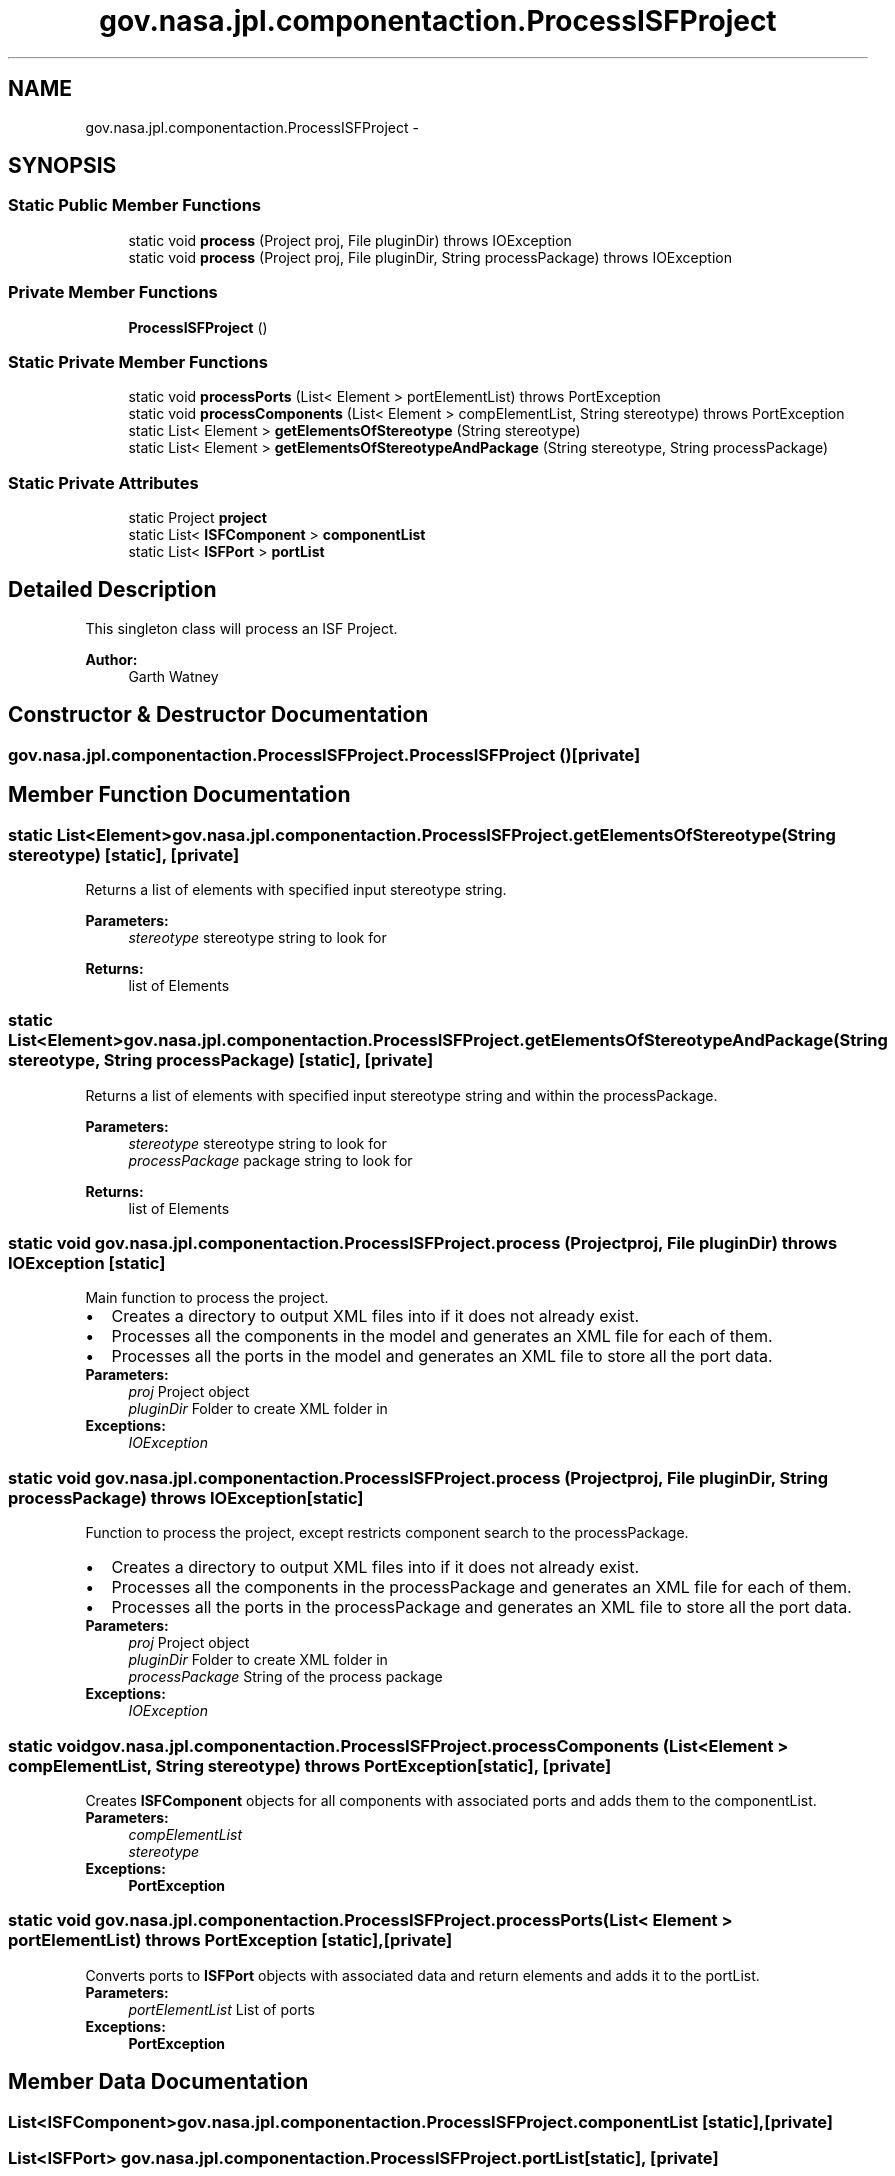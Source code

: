 .TH "gov.nasa.jpl.componentaction.ProcessISFProject" 3 "Tue Aug 9 2016" "Version 4.3" "MagicDrawCompPlugin" \" -*- nroff -*-
.ad l
.nh
.SH NAME
gov.nasa.jpl.componentaction.ProcessISFProject \- 
.SH SYNOPSIS
.br
.PP
.SS "Static Public Member Functions"

.in +1c
.ti -1c
.RI "static void \fBprocess\fP (Project proj, File pluginDir)  throws IOException "
.br
.ti -1c
.RI "static void \fBprocess\fP (Project proj, File pluginDir, String processPackage)  throws IOException "
.br
.in -1c
.SS "Private Member Functions"

.in +1c
.ti -1c
.RI "\fBProcessISFProject\fP ()"
.br
.in -1c
.SS "Static Private Member Functions"

.in +1c
.ti -1c
.RI "static void \fBprocessPorts\fP (List< Element > portElementList)  throws PortException "
.br
.ti -1c
.RI "static void \fBprocessComponents\fP (List< Element > compElementList, String stereotype)  throws PortException "
.br
.ti -1c
.RI "static List< Element > \fBgetElementsOfStereotype\fP (String stereotype)"
.br
.ti -1c
.RI "static List< Element > \fBgetElementsOfStereotypeAndPackage\fP (String stereotype, String processPackage)"
.br
.in -1c
.SS "Static Private Attributes"

.in +1c
.ti -1c
.RI "static Project \fBproject\fP"
.br
.ti -1c
.RI "static List< \fBISFComponent\fP > \fBcomponentList\fP"
.br
.ti -1c
.RI "static List< \fBISFPort\fP > \fBportList\fP"
.br
.in -1c
.SH "Detailed Description"
.PP 
This singleton class will process an ISF Project\&.
.PP
\fBAuthor:\fP
.RS 4
Garth Watney 
.RE
.PP

.SH "Constructor & Destructor Documentation"
.PP 
.SS "gov\&.nasa\&.jpl\&.componentaction\&.ProcessISFProject\&.ProcessISFProject ()\fC [private]\fP"

.SH "Member Function Documentation"
.PP 
.SS "static List<Element> gov\&.nasa\&.jpl\&.componentaction\&.ProcessISFProject\&.getElementsOfStereotype (String stereotype)\fC [static]\fP, \fC [private]\fP"
Returns a list of elements with specified input stereotype string\&. 
.PP
\fBParameters:\fP
.RS 4
\fIstereotype\fP stereotype string to look for 
.RE
.PP
\fBReturns:\fP
.RS 4
list of Elements 
.RE
.PP

.SS "static List<Element> gov\&.nasa\&.jpl\&.componentaction\&.ProcessISFProject\&.getElementsOfStereotypeAndPackage (String stereotype, String processPackage)\fC [static]\fP, \fC [private]\fP"
Returns a list of elements with specified input stereotype string and within the processPackage\&. 
.PP
\fBParameters:\fP
.RS 4
\fIstereotype\fP stereotype string to look for 
.br
\fIprocessPackage\fP package string to look for 
.RE
.PP
\fBReturns:\fP
.RS 4
list of Elements 
.RE
.PP

.SS "static void gov\&.nasa\&.jpl\&.componentaction\&.ProcessISFProject\&.process (Project proj, File pluginDir) throws IOException\fC [static]\fP"
Main function to process the project\&.
.PP
.PD 0
.IP "\(bu" 2
Creates a directory to output XML files into if it does not already exist\&.  
.IP "\(bu" 2
Processes all the components in the model and generates an XML file for each of them\&.  
.IP "\(bu" 2
Processes all the ports in the model and generates an XML file to store all the port data\&.  
.PP
.PP
\fBParameters:\fP
.RS 4
\fIproj\fP Project object 
.br
\fIpluginDir\fP Folder to create XML folder in 
.RE
.PP
\fBExceptions:\fP
.RS 4
\fIIOException\fP 
.RE
.PP

.SS "static void gov\&.nasa\&.jpl\&.componentaction\&.ProcessISFProject\&.process (Project proj, File pluginDir, String processPackage) throws IOException\fC [static]\fP"
Function to process the project, except restricts component search to the processPackage\&.
.PP
.PD 0
.IP "\(bu" 2
Creates a directory to output XML files into if it does not already exist\&.  
.IP "\(bu" 2
Processes all the components in the processPackage and generates an XML file for each of them\&.  
.IP "\(bu" 2
Processes all the ports in the processPackage and generates an XML file to store all the port data\&.  
.PP
.PP
\fBParameters:\fP
.RS 4
\fIproj\fP Project object 
.br
\fIpluginDir\fP Folder to create XML folder in 
.br
\fIprocessPackage\fP String of the process package 
.RE
.PP
\fBExceptions:\fP
.RS 4
\fIIOException\fP 
.RE
.PP

.SS "static void gov\&.nasa\&.jpl\&.componentaction\&.ProcessISFProject\&.processComponents (List< Element > compElementList, String stereotype) throws \fBPortException\fP\fC [static]\fP, \fC [private]\fP"
Creates \fBISFComponent\fP objects for all components with associated ports and adds them to the componentList\&. 
.PP
\fBParameters:\fP
.RS 4
\fIcompElementList\fP 
.br
\fIstereotype\fP 
.RE
.PP
\fBExceptions:\fP
.RS 4
\fI\fBPortException\fP\fP 
.RE
.PP

.SS "static void gov\&.nasa\&.jpl\&.componentaction\&.ProcessISFProject\&.processPorts (List< Element > portElementList) throws \fBPortException\fP\fC [static]\fP, \fC [private]\fP"
Converts ports to \fBISFPort\fP objects with associated data and return elements and adds it to the portList\&. 
.PP
\fBParameters:\fP
.RS 4
\fIportElementList\fP List of ports 
.RE
.PP
\fBExceptions:\fP
.RS 4
\fI\fBPortException\fP\fP 
.RE
.PP

.SH "Member Data Documentation"
.PP 
.SS "List<\fBISFComponent\fP> gov\&.nasa\&.jpl\&.componentaction\&.ProcessISFProject\&.componentList\fC [static]\fP, \fC [private]\fP"

.SS "List<\fBISFPort\fP> gov\&.nasa\&.jpl\&.componentaction\&.ProcessISFProject\&.portList\fC [static]\fP, \fC [private]\fP"

.SS "Project gov\&.nasa\&.jpl\&.componentaction\&.ProcessISFProject\&.project\fC [static]\fP, \fC [private]\fP"


.SH "Author"
.PP 
Generated automatically by Doxygen for MagicDrawCompPlugin from the source code\&.

